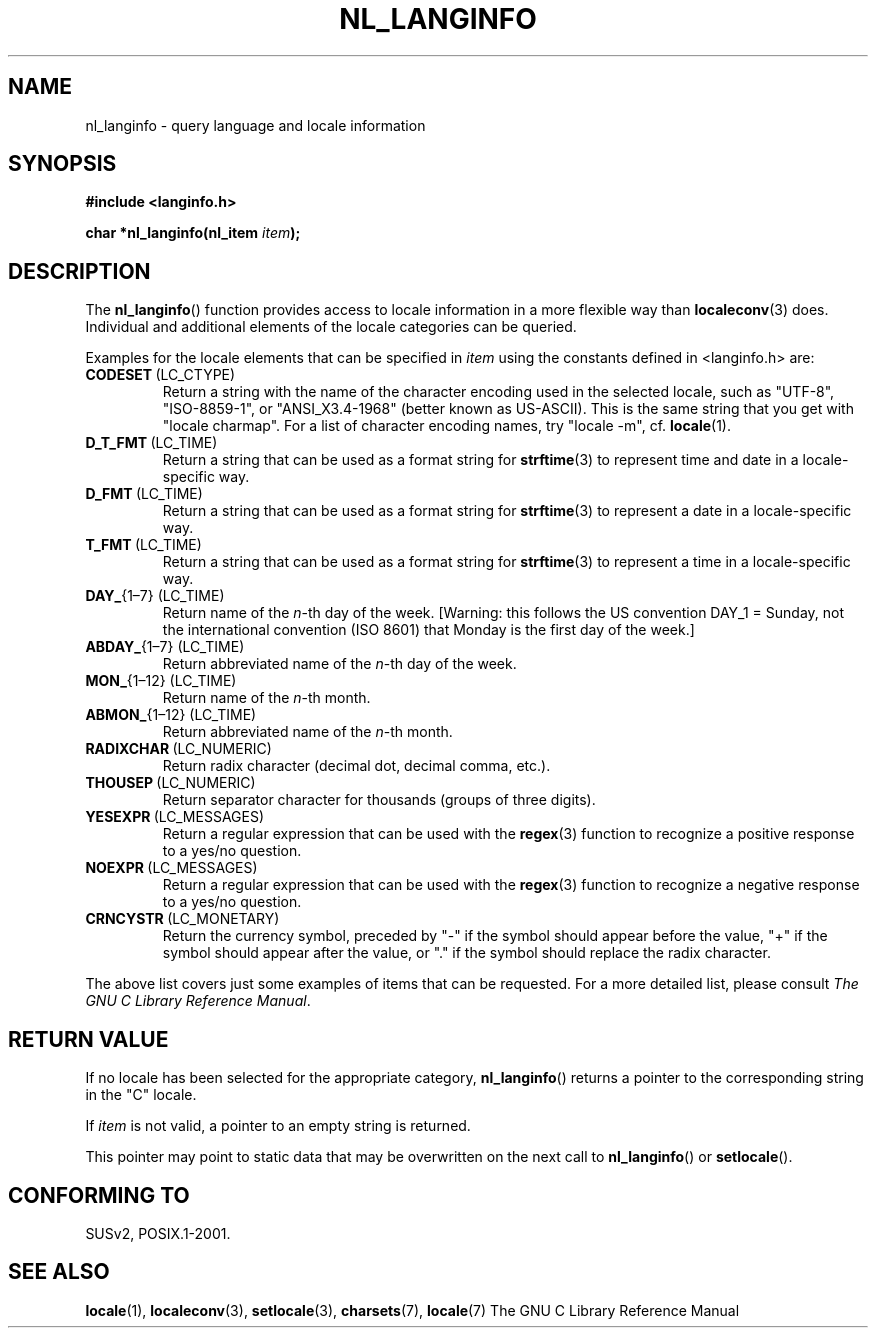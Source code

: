 .\" Copyright (c) 2001 Markus Kuhn <mkuhn@acm.org>
.\"
.\" This is free documentation; you can redistribute it and/or
.\" modify it under the terms of the GNU General Public License as
.\" published by the Free Software Foundation; either version 2 of
.\" the License, or (at your option) any later version.
.\"
.\" References consulted:
.\"   GNU glibc-2 manual
.\"   OpenGroup's Single Unix specification http://www.UNIX-systems.org/online.html
.\"
.\" Corrected prototype, 2002-10-18, aeb
.\"
.TH NL_LANGINFO 3  2001-05-11 "GNU" "Linux Programmer's Manual"
.SH NAME
nl_langinfo \- query language and locale information
.SH SYNOPSIS
.nf
.B #include <langinfo.h>
.sp
.BI "char *nl_langinfo(nl_item " item );
.fi
.SH DESCRIPTION
The \fBnl_langinfo\fP() function provides access to locale information
in a more flexible way than
.BR localeconv (3)
does. Individual and additional elements of the locale categories can
be queried.
.PP
Examples for the locale elements that can be specified in \fIitem\fP
using the constants defined in <langinfo.h> are:

.TP
.BR CODESET \ (LC_CTYPE)
Return a string with the name of the character encoding used in the
selected locale, such as "UTF-8", "ISO-8859-1", or "ANSI_X3.4-1968"
(better known as US-ASCII). This is the same string that you get with
"locale charmap". For a list of character encoding names,
try "locale \-m", cf.\&
.BR locale (1).

.TP
.BR D_T_FMT \ (LC_TIME)
Return a string that can be used as a format string for
.BR strftime (3)
to represent time and date in a locale-specific way.

.TP
.BR D_FMT \ (LC_TIME)
Return a string that can be used as a format string for
.BR strftime (3)
to represent a date in a locale-specific way.

.TP
.BR T_FMT \ (LC_TIME)
Return a string that can be used as a format string for
.BR strftime (3)
to represent a time in a locale-specific way.

.TP
.BR DAY_ "{1\(en7} (LC_TIME)"
Return name of the \fIn\fP-th day of the week. [Warning: this follows
the US convention DAY_1 = Sunday, not the international convention
(ISO 8601) that Monday is the first day of the week.]

.TP
.BR ABDAY_ "{1\(en7} (LC_TIME)"
Return abbreviated name of the \fIn\fP-th day of the week.

.TP
.BR MON_ "{1\(en12} (LC_TIME)"
Return name of the \fIn\fP-th month.

.TP
.BR ABMON_ "{1\(en12} (LC_TIME)"
Return abbreviated name of the \fIn\fP-th month.

.TP
.BR RADIXCHAR \ (LC_NUMERIC)
Return radix character (decimal dot, decimal comma, etc.).

.TP
.BR THOUSEP \ (LC_NUMERIC)
Return separator character for thousands (groups of three digits).

.TP
.BR YESEXPR \ (LC_MESSAGES) 
Return a regular expression that can be used with the 
.BR regex (3)
function to recognize a positive response to a yes/no question.

.TP
.BR NOEXPR \ (LC_MESSAGES) 
Return a regular expression that can be used with the 
.BR regex (3)
function to recognize a negative response to a yes/no question.

.TP
.BR CRNCYSTR \ (LC_MONETARY)
Return the currency symbol, preceded by "\-" if the symbol should
appear before the value, "+" if the symbol should appear after the
value, or "." if the symbol should replace the radix character.
.PP
The above list covers just some examples of items that can be
requested. For a more detailed list, please consult
.IR "The GNU C Library Reference Manual" .
.SH "RETURN VALUE"
If no locale has been selected for the appropriate category,
\fBnl_langinfo\fP() returns a pointer to the corresponding string in the
"C" locale.
.PP
If \fIitem\fP is not valid, a pointer to an empty string is returned.
.PP
This pointer may point to static data that may be overwritten on the
next call to \fBnl_langinfo\fP() or \fBsetlocale\fP().
.SH "CONFORMING TO"
SUSv2, POSIX.1-2001.
.SH "SEE ALSO"
.BR locale (1),
.BR localeconv (3),
.BR setlocale (3),
.BR charsets (7),
.BR locale (7)
The GNU C Library Reference Manual
